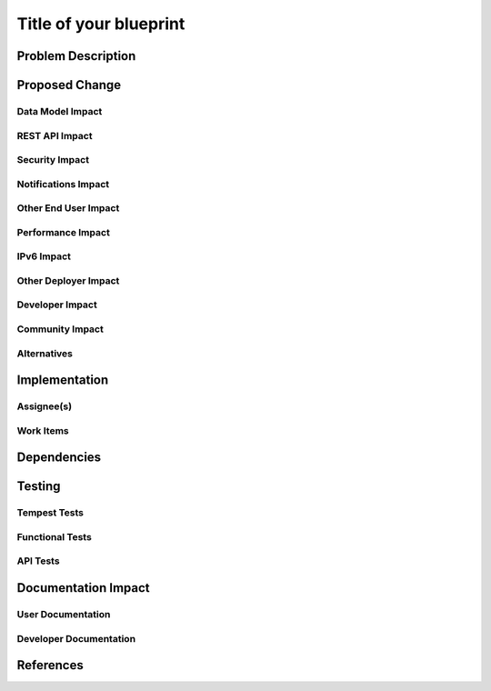 ..
 This work is licensed under a Creative Commons Attribution 3.0 Unported
 License.

 http://creativecommons.org/licenses/by/3.0/legalcode

==========================================
Title of your blueprint
==========================================


Problem Description
===================


Proposed Change
===============


Data Model Impact
-----------------


REST API Impact
---------------


Security Impact
---------------


Notifications Impact
--------------------


Other End User Impact
---------------------


Performance Impact
------------------


IPv6 Impact
-----------


Other Deployer Impact
---------------------


Developer Impact
----------------


Community Impact
----------------


Alternatives
------------


Implementation
==============

Assignee(s)
-----------


Work Items
----------


Dependencies
============


Testing
=======

Tempest Tests
-------------


Functional Tests
----------------


API Tests
---------


Documentation Impact
====================

User Documentation
------------------


Developer Documentation
-----------------------


References
==========


